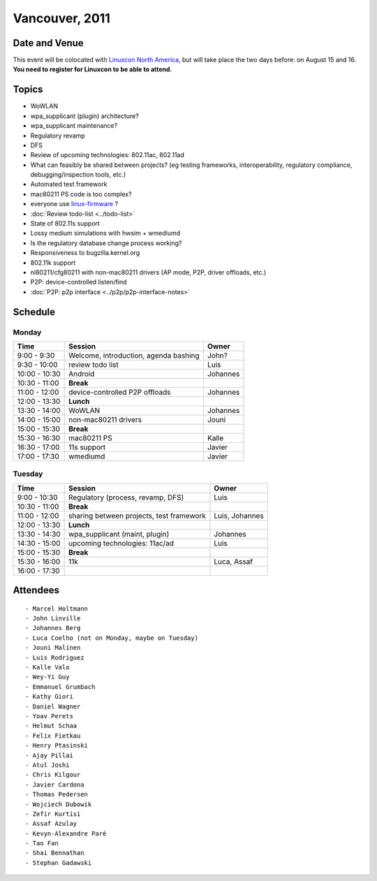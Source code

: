 Vancouver, 2011
===============

Date and Venue
--------------

This event will be colocated with `Linuxcon North America <http://events.linuxfoundation.org/events/linuxcon>`__, but will take place the two days before: on August 15 and 16. **You need to register for Linuxcon to be able to attend**.

Topics
------

-  WoWLAN
-  wpa_supplicant (plugin) architecture?
-  wpa_supplicant maintenance?
-  Regulatory revamp
-  DFS
-  Review of upcoming technologies: 802.11ac, 802.11ad
-  What can feasibly be shared between projects? (eg testing frameworks, interoperability, regulatory compliance, debugging/inspection tools, etc.)
-  Automated test framework
-  mac80211 PS code is too complex?
-  everyone use `linux-firmware <http://git.kernel.org/?p=linux/kernel/git/firmware/linux-firmware.git>`__ ?
-  :doc:`Review todo-list <../todo-list>`
-  State of 802.11s support
-  Lossy medium simulations with hwsim + wmediumd
-  Is the regulatory database change process working?
-  Responsiveness to bugzilla.kernel.org
-  802.11k support
-  nl80211/cfg80211 with non-mac80211 drivers (AP mode, P2P, driver offloads, etc.)
-  P2P: device-controlled listen/find
-  :doc:`P2P: p2p interface <../p2p/p2p-interface-notes>`

Schedule
--------

Monday
~~~~~~

.. list-table::

   - 

      - **Time**
      - **Session**
      - **Owner**
   - 

      - 9:00 - 9:30
      - Welcome, introduction, agenda bashing
      - John?
   - 

      - 9:30 - 10:00
      - review todo list
      - Luis
   - 

      - 10:00 - 10:30
      - Android
      - Johannes
   - 

      - 10:30 - 11:00
      - **Break**
      - 
   - 

      - 11:00 - 12:00
      - device-controlled P2P offloads
      - Johannes
   - 

      - 12:00 - 13:30
      - **Lunch**
      - 
   - 

      - 13:30 - 14:00
      - WoWLAN
      - Johannes
   - 

      - 14:00 - 15:00
      - non-mac80211 drivers
      - Jouni
   - 

      - 15:00 - 15:30
      - **Break**
      - 
   - 

      - 15:30 - 16:30
      - mac80211 PS
      - Kalle
   - 

      - 16:30 - 17:00
      - 11s support
      - Javier
   - 

      - 17:00 - 17:30
      - wmediumd
      - Javier

Tuesday
~~~~~~~

.. list-table::

   - 

      - **Time**
      - **Session**
      - **Owner**
   - 

      - 9:00 - 10:30
      - Regulatory (process, revamp, DFS)
      - Luis
   - 

      - 10:30 - 11:00
      - **Break**
      - 
   - 

      - 11:00 - 12:00
      - sharing between projects, test framework
      - Luis, Johannes
   - 

      - 12:00 - 13:30
      - **Lunch**
      - 
   - 

      - 13:30 - 14:30
      - wpa_supplicant (maint, plugin)
      - Johannes
   - 

      - 14:30 - 15:00
      - upcoming technologies: 11ac/ad
      - Luis
   - 

      - 15:00 - 15:30
      - **Break**
      - 
   - 

      - 15:30 - 16:00
      - 11k
      - Luca, Assaf
   - 

      - 16:00 - 17:30
      - 
      - 

Attendees
---------

::

     - Marcel Holtmann 
     - John Linville 
     - Johannes Berg 
     - Luca Coelho (not on Monday, maybe on Tuesday) 
     - Jouni Malinen 
     - Luis Rodriguez 
     - Kalle Valo 
     - Wey-Yi Guy 
     - Emmanuel Grumbach 
     - Kathy Giori 
     - Daniel Wagner 
     - Yoav Perets 
     - Helmut Schaa 
     - Felix Fietkau 
     - Henry Ptasinski 
     - Ajay Pillai 
     - Atul Joshi 
     - Chris Kilgour 
     - Javier Cardona 
     - Thomas Pedersen 
     - Wojciech Dubowik 
     - Zefir Kurtisi 
     - Assaf Azulay 
     - Kevyn-Alexandre Paré 
     - Tao Fan 
     - Shai Bennathan 
     - Stephan Gadawski 
